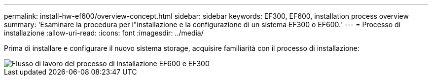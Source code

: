 ---
permalink: install-hw-ef600/overview-concept.html 
sidebar: sidebar 
keywords: EF300, EF600, installation process overview 
summary: 'Esaminare la procedura per l"installazione e la configurazione di un sistema EF300 o EF600.' 
---
= Processo di installazione
:allow-uri-read: 
:icons: font
:imagesdir: ../media/


[role="lead"]
Prima di installare e configurare il nuovo sistema storage, acquisire familiarità con il processo di installazione:

image::../media/ef600_isi_workflow_v_2_inst-hw-ef600.bmp[Flusso di lavoro del processo di installazione EF600 e EF300]
